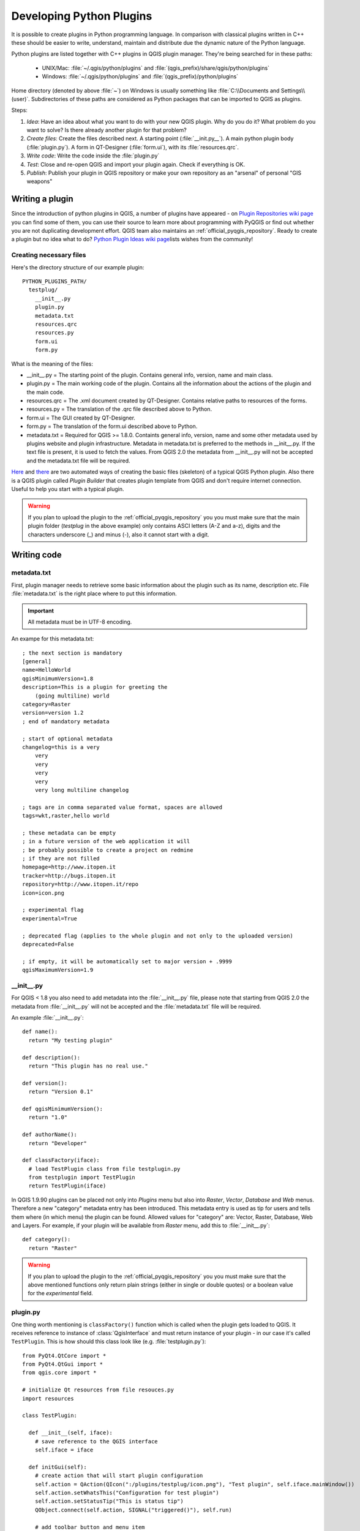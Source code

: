 .. index:: plugins; developing, Python; developing plugins

.. _developing_plugins:

*************************
Developing Python Plugins
*************************

It is possible to create plugins in Python programming language. In comparison
with classical plugins written in C++ these should be easier to write,
understand, maintain and distribute due the dynamic nature of the Python
language.

Python plugins are listed together with C++ plugins in QGIS plugin manager.
They're being searched for in these paths:

    * UNIX/Mac: :file:`~/.qgis/python/plugins` and :file:`(qgis_prefix)/share/qgis/python/plugins`
    * Windows: :file:`~/.qgis/python/plugins` and :file:`(qgis_prefix)/python/plugins`

Home directory (denoted by above :file:`~`) on Windows is usually something
like :file:`C:\\Documents and Settings\\(user)`. Subdirectories of these
paths are considered as Python packages that can be imported to QGIS as plugins.

Steps:

1. *Idea*: Have an idea about what you want to do with your new QGIS plugin.
   Why do you do it?
   What problem do you want to solve?
   Is there already another plugin for that problem?

2. *Create files*: Create the files described next.
   A starting point (:file:`__init.py__`).
   A main python plugin body (:file:`plugin.py`).
   A form in QT-Designer (:file:`form.ui`), with its :file:`resources.qrc`.

3. *Write code*: Write the code inside the :file:`plugin.py`

4. *Test*: Close and re-open QGIS and import your plugin again. Check if
   everything is OK.

5. *Publish*: Publish your plugin in QGIS repository or make your own
   repository as an "arsenal" of personal "GIS weapons"

.. index:: plugins; writing

Writing a plugin
================

Since the introduction of python plugins in QGIS, a number of plugins have
appeared - on `Plugin Repositories wiki page <http://www.qgis.org/wiki/Python_Plugin_Repositories>`_
you can find some of them, you can use their source to learn more about
programming with PyQGIS or find out whether you are not duplicating development
effort. QGIS team also maintains an :ref:`official_pyqgis_repository`.
Ready to create a plugin but no idea what to do? `Python Plugin Ideas wiki page <http://www.qgis.org/wiki/Python_Plugin_Ideas>`_\
lists wishes from the community!


Creating necessary files
------------------------

Here's the directory structure of our example plugin::

  PYTHON_PLUGINS_PATH/
    testplug/
      __init__.py
      plugin.py
      metadata.txt
      resources.qrc
      resources.py
      form.ui
      form.py

What is the meaning of the files:

* __init__.py = The starting point of the plugin. Contains general info,
  version, name and main class.
* plugin.py = The main working code of the plugin. Contains all the information
  about the actions of the plugin and the main code.
* resources.qrc = The .xml document created by QT-Designer. Contains relative
  paths to resources of the forms.
* resources.py = The translation of the .qrc file described above to Python.
* form.ui = The GUI created by QT-Designer.
* form.py = The translation of the form.ui described above to Python.
* metadata.txt = Required for QGIS >= 1.8.0. Containts general info, version,
  name and some other metadata used by plugins website and plugin infrastructure.
  Metadata in metadata.txt is preferred to the methods in __init__.py.
  If the text file is present, it is used to fetch the values. From QGIS 2.0
  the metadata from __init__.py will not be accepted and the metadata.txt
  file will be required.

`Here <http://pyqgis.org/builder/plugin_builder.py>`_ and `there <http://www.dimitrisk.gr/qgis/creator/>`_
are two automated ways of creating the basic files (skeleton) of a typical
QGIS Python plugin. Also there is a QGIS plugin called `Plugin Builder`
that creates plugin template from QGIS and don't require internet connection.
Useful to help you start with a typical plugin.


.. warning::
    If you plan to upload the plugin to the :ref:`official_pyqgis_repository`
    you you must make sure that the main plugin folder (`testplug` in the above example)
    only contains ASCI letters (A-Z and a-z), digits and the characters underscore (_)
    and minus (-), also it cannot start with a digit.



.. index:: plugins; writing code

Writing code
============

.. index:: plugins; __init__.py, __init__.py


.. _plugin_metadata:

metadata.txt
------------

First, plugin manager needs to retrieve some basic information about the
plugin such as its name, description etc. File :file:`metadata.txt` is the
right place where to put this information.


.. important::
    All metadata must be in UTF-8 encoding.




.. notice::
    For QGIS < 1.8 you also need to add metadata informations in the :file:`__init__.py` (see: :ref:`plugin_init_py`)


An exampe for this metadata.txt::

  ; the next section is mandatory
  [general]
  name=HelloWorld
  qgisMinimumVersion=1.8
  description=This is a plugin for greeting the
      (going multiline) world
  category=Raster
  version=version 1.2
  ; end of mandatory metadata

  ; start of optional metadata
  changelog=this is a very
      very
      very
      very
      very
      very long multiline changelog

  ; tags are in comma separated value format, spaces are allowed
  tags=wkt,raster,hello world

  ; these metadata can be empty
  ; in a future version of the web application it will
  ; be probably possible to create a project on redmine
  ; if they are not filled
  homepage=http://www.itopen.it
  tracker=http://bugs.itopen.it
  repository=http://www.itopen.it/repo
  icon=icon.png

  ; experimental flag
  experimental=True

  ; deprecated flag (applies to the whole plugin and not only to the uploaded version)
  deprecated=False

  ; if empty, it will be automatically set to major version + .9999
  qgisMaximumVersion=1.9


.. index:: plugins; plugin.py, plugin.py


.. _plugin_init_py:

__init__.py
-----------

For QGIS < 1.8 you also need to add metadata into the :file:`__init__.py` file, please
note that starting from QGIS 2.0 the metadata from :file:`__init__.py` will not be accepted and
the :file:`metadata.txt` file will be required.

An example :file:`__init__.py`::

  def name():
    return "My testing plugin"

  def description():
    return "This plugin has no real use."

  def version():
    return "Version 0.1"

  def qgisMinimumVersion():
    return "1.0"

  def authorName():
    return "Developer"

  def classFactory(iface):
    # load TestPlugin class from file testplugin.py
    from testplugin import TestPlugin
    return TestPlugin(iface)

In QGIS 1.9.90 plugins can be placed not only into `Plugins` menu but also
into `Raster`, `Vector`, `Database` and `Web` menus. Therefore a new "category"
metadata entry has been introduced. This metadata entry is used as tip for
users and tells them where (in which menu) the plugin can be found. Allowed
values for "category" are: Vector, Raster, Database, Web and Layers. For
example, if your plugin will be available from `Raster` menu, add this to
:file:`__init__.py`::

  def category():
    return "Raster"

.. warning::
    If you plan to upload the plugin to the :ref:`official_pyqgis_repository`
    you you must make sure that the above mentioned
    functions only return plain strings (either in single or double quotes)
    or a boolean value for the `experimental` field.


.. index:: plugins; metadata.txt, metadata, metadata.txt



plugin.py
---------

One thing worth mentioning is ``classFactory()`` function which is called
when the plugin gets loaded to QGIS. It receives reference to instance of
:class:`QgisInterface` and must return instance of your plugin - in our
case it's called ``TestPlugin``. This is how should this class look like
(e.g. :file:`testplugin.py`)::

  from PyQt4.QtCore import *
  from PyQt4.QtGui import *
  from qgis.core import *

  # initialize Qt resources from file resouces.py
  import resources

  class TestPlugin:

    def __init__(self, iface):
      # save reference to the QGIS interface
      self.iface = iface

    def initGui(self):
      # create action that will start plugin configuration
      self.action = QAction(QIcon(":/plugins/testplug/icon.png"), "Test plugin", self.iface.mainWindow())
      self.action.setWhatsThis("Configuration for test plugin")
      self.action.setStatusTip("This is status tip")
      QObject.connect(self.action, SIGNAL("triggered()"), self.run)

      # add toolbar button and menu item
      self.iface.addToolBarIcon(self.action)
      self.iface.addPluginToMenu("&Test plugins", self.action)

      # connect to signal renderComplete which is emitted when canvas rendering is done
      QObject.connect(self.iface.mapCanvas(), SIGNAL("renderComplete(QPainter *)"), self.renderTest)

    def unload(self):
      # remove the plugin menu item and icon
      self.iface.removePluginMenu("&Test plugins",self.action)
      self.iface.removeToolBarIcon(self.action)

      # disconnect form signal of the canvas
      QObject.disconnect(self.iface.mapCanvas(), SIGNAL("renderComplete(QPainter *)"), self.renderTest)

    def run(self):
      # create and show a configuration dialog or something similar
      print "TestPlugin: run called!"

    def renderTest(self, painter):
      # use painter for drawing to map canvas
      print "TestPlugin: renderTest called!"


If you use QGIS 1.9.90 or higher and want to place your plugin into one of the
new menus (`Raster`, `Vector`, `Database` or `Web`), you should modify the code
of the ``initGui()`` and ``unload()`` functions. Since these new menus are
available only in QGIS 1.9.90, our first step is to check if the running QGIS
version has all necessary functions. If the new menus are available, we will
place our plugin under this menu, otherwise we will use the old `Plugins` menu.
Here is an example for `Raster` menu::

    def initGui(self):
      # create action that will start plugin configuration
      self.action = QAction(QIcon(":/plugins/testplug/icon.png"), "Test plugin", self.iface.mainWindow())
      self.action.setWhatsThis("Configuration for test plugin")
      self.action.setStatusTip("This is status tip")
      QObject.connect(self.action, SIGNAL("triggered()"), self.run)

      # check if Raster menu available
      if hasattr(self.iface, "addPluginToRasterMenu"):
        # Raster menu and toolbar available
        self.iface.addRasterToolBarIcon(self.action)
        self.iface.addPluginToRasterMenu("&Test plugins", self.action)
      else:
        # there is no Raster menu, place plugin under Plugins menu as usual
        self.iface.addToolBarIcon(self.action)
        self.iface.addPluginToMenu("&Test plugins", self.action)

      # connect to signal renderComplete which is emitted when canvas rendering is done
      QObject.connect(self.iface.mapCanvas(), SIGNAL("renderComplete(QPainter *)"), self.renderTest)

    def unload(self):
      # check if Raster menu available and remove our buttons from appropriate
      # menu and toolbar
      if hasattr(self.iface, "addPluginToRasterMenu"):
        self.iface.removePluginRasterMenu("&Test plugins",self.action)
        self.iface.removeRasterToolBarIcon(self.action)
      else:
        self.iface.removePluginMenu("&Test plugins",self.action)
        self.iface.removeToolBarIcon(self.action)

      # disconnect form signal of the canvas
      QObject.disconnect(self.iface.mapCanvas(), SIGNAL("renderComplete(QPainter *)"), self.renderTest)


A full list of methods that can be used to place plugin under these menus/toolbars is
available in the `API docs <http://qgis.org/api/classQgisInterface.html>`_.

The only plugin functions that must exist are ``initGui()`` and ``unload()``.
These functions are called when the plugin is loaded and unloaded.

.. index:: plugins; resource file, resources.qrc

Resource File
-------------

You can see that in ``initGui()`` we've used an icon from the resource file
(called :file:`resources.qrc` in our case)::

  <RCC>
    <qresource prefix="/plugins/testplug" >
       <file>icon.png</file>
    </qresource>
  </RCC>

It is good to use a prefix that will not collide with other plugins or any
parts of QGIS, otherwise you might get resources you did not want. Now you
just need to generate a Python file that will contain the resources. It's
done with :command:`pyrcc4` command::

  pyrcc4 -o resources.py resources.qrc

And that's all... nothing complicated :)
If you've done everything correctly you should be able to find and load
your plugin in plugin manager and see a message in console when toolbar
icon or appopriate menu item is selected.

When working on a real plugin it's wise to write the plugin in another
(working) directory and create a makefile which will generate UI + resource
files and install the plugin to your QGIS installation.

.. index:: plugins; documentation, plugins; implementing help

Documentation
=============

*This documentation method requires Qgis version 1.5.*

The documentation for the plugin can be written as HTML help files. The
:mod:`qgis.utils` module provides a function, :func:`showPluginHelp` which
will open the help file users browser, in the same way as other QGIS help.

The :func:`showPluginHelp`` function looks for help files in the same
directory as the calling module. It will look for, in turn, :file:`index-ll_cc.html`,
:file:`index-ll.html`, :file:`index-en.html`, :file:`index-en_us.html` and
:file:`index.html`, displaying whichever it finds first. Here ``ll_cc``
is the QGIS locale. This allows multiple translations of the documentation
to be included with the plugin.

The :func:`showPluginHelp` function can also take parameters packageName,
which identifies a specific plugin for which the help will be displayed,
filename, which can replace "index" in the names of files being searched,
and section, which is the name of an html anchor tag in the document
on which the browser will be positioned.

.. index:: plugins; code snippets

Code Snippets
=============

This section features code snippets to facilitate plugin development.

.. index:: plugins; call method with shortcut

How to call a method by a key shortcut
--------------------------------------

In the plug-in add to the ``initGui()``::

  self.keyAction = QAction("Test Plugin", self.iface.mainWindow())
  self.iface.registerMainWindowAction(self.keyAction, "F7") # action1 is triggered by the F7 key
  self.iface.addPluginToMenu("&Test plugins", self.keyAction)
  QObject.connect(self.keyAction, SIGNAL("triggered()"),self.keyActionF7)

To ``unload()`` add::

  self.iface.unregisterMainWindowAction(self.keyAction)

The method that is called when F7 is pressed::

  def keyActionF7(self):
    QMessageBox.information(self.iface.mainWindow(),"Ok", "You pressed F7")

.. index:: plugins; toggle layers

How to toggle Layers (work around)
----------------------------------

*Note:* from QGIS 1.5 there is :class:`QgsLegendInterface` class that allows
some manipulation with list of layers within legend.

As there is currently no method to directly access the layers in the legend,
here is a workaround how to toggle the layers using layer transparency::

  def toggleLayer(self, lyrNr):
    lyr = self.iface.mapCanvas().layer(lyrNr)
    if lyr:
      cTran = lyr.getTransparency()
      lyr.setTransparency(0 if cTran > 100 else 255)
      self.iface.mapCanvas().refresh()

The method requires the layer number (0 being the top most) and can be called by::

  self.toggleLayer(3)

.. index:: plugins; access attributes of selected features

How to access attribute table of selected features
--------------------------------------------------

::

  def changeValue(self, value):
    layer = self.iface.activeLayer()
    if(layer):
      nF = layer.selectedFeatureCount()
      if (nF > 0):
      layer.startEditing()
      ob = layer.selectedFeaturesIds()
      b = QVariant(value)
      if (nF > 1):
        for i in ob:
        layer.changeAttributeValue(int(i),1,b) # 1 being the second column
      else:
        layer.changeAttributeValue(int(ob[0]),1,b) # 1 being the second column
      layer.commitChanges()
      else:
        QMessageBox.critical(self.iface.mainWindow(),"Error", "Please select at least one feature from current layer")
    else:
      QMessageBox.critical(self.iface.mainWindow(),"Error","Please select a layer")


The method requires the one parameter (the new value for the attribute
field of the selected feature(s)) and can be called by::

  self.changeValue(50)

.. index:: plugins; debugging with PDB, debugging plugins

How to debug a plugin using PDB
-------------------------------

First add this code in the spot where you would like to debug::

 # Use pdb for debugging
 import pdb
 # These lines allow you to set a breakpoint in the app
 pyqtRemoveInputHook()
 pdb.set_trace()

Then run QGIS from the command line.

On Linux do:

:command:`$ ./Qgis`

On Mac OS X do:

:command:`$ /Applications/Qgis.app/Contents/MacOS/Qgis`

And when the application hits your breakpoint you can type in the console!

.. index:: plugins; testing

Testing
=======

.. index:: plugins; releasing

Releasing the plugin
====================

Once your plugin is ready and you think the plugin could be helpful for
some people, do not hesitate to upload it to :ref:`official_pyqgis_repository`.
On that page you can find also packaging guidelines how to prepare the
plugin to work well with the plugin installer. Or in case you would like
to set up your own plugin repository, create a simple XML file that will
list the plugins and their metadata, for examples see other `plugin repositories <http://www.qgis.org/wiki/Python_Plugin_Repositories>`_.

.. index:: plugins; Windows IDE configuration


.. _official_pyqgis_repository:

Official python plugin repository
---------------------------------

You can find *official* python plugin repository at `PyQGIS plugin repository <http://plugins.qgis.org/>`_.

In order to use the official repository you must obtain an OSGEO ID from the `OSGEO web portal <http://www.osgeo.org/osgeo_userid/>`_.

Once you have uploaded your plugin it will be approved by a staff member and you will be notified.


.. index:: plugins; official python plugin repository


Permissions
...........

These rules have been implemented in the official plugin repository:
    * every registered user can add a new plugin
    * *staff* users can approve or disapprove all plugin versions
    * users which have the special permission `plugins.can_approve` get the versions they upload automatically approved
    * users which have the special permission `plugins.can_approve` can approve versions uploaded by others as long as they are in the list of the plugin *owners*
    * a particular plugin can be deleted and edited only by *staff* users and plugin *owners*
    * if a user without `plugins.can_approve` permission uploads a new version, the plugin version is automatically unapproved.


Trust management
................

Staff members can grant *trust* to selected plugin creators setting `plugins.can_approve` permission through the front-end application.

The plugin details view offers direct links to grant trust to the plugin creator or the plugin *owners*.


Validation
..........

The official repository has some validation rules that you should aware of when
you want to upload a plugin:

Valid metadata for the `__init__` file are:
    * `name`
    * `description`
    * `version`
    * `qgisMinimumVersion`
    * `email`
    * `author`
    * `experimental`
    * `category`


To avoid direct execution of python code (which would be a security issue),
metadata are read from the `__init__.py` file with a simple regular expression
parser which extracts the string values returned by the functions inside the
`__init__.py` file, this means that if the functions do not return strings
(enclosed in single or double quotes) or a boolean value (for the
`experimental` entry), the metadata entry for that function will not be
extracted and if the metadata is mandatory the plugin will be considered
invalid.

The new `metadata.txt` file can contain other optional metadata which are read
when the package is uploaded and are automatically imported.

Mandatory metadata
^^^^^^^^^^^^^^^^^^

* `name`: a short string  containing the name of the plugin
* `qgisMinimumVersion`: dotted notation of minimum QGIS version
* `description`: longer text which describes the plugin
* `version`: short string with the version dotted notation
* `author`: author name
* `email`: email of the author, will *not* be shown on the web site


Optional metadata
^^^^^^^^^^^^^^^^^

* `changelog`: string, can be multiline, no HTML allowed
* `experimental`: boolean flag, `True` or `False`
* `deprecated`: boolean flag, `True` or `False`, applies to the whole plugin and not just to the uploaded version
* `tags`: comma separated list, spaces are allowe inside individual tags
* `homepage`: a valid URL
* `repository`: a valid URL for the source code repository
* `tracker`: a valid URL for tickets and bug reports
* `icon`: a file name or a relative path (relative to the base folder of the compressed package)


Remark: Configuring Your IDE on Windows
=======================================

On Linux there is no additional configuration needed to develop plug-ins.
But on Windows you need to make sure you that you have the same environment
settings and use the same libraries and interpreter as QGIS. The fastest
way to do this, is to modify the startup batch file of QGIS.

If you used the OSGeo4W Installer, you can find this under the bin folder
of your OSGoeW install. Look for something like :file:`C:\\OSGeo4W\\bin\\qgis-unstable.bat`.

I will illustrate how to set up the `Pyscripter IDE <http://code.google.com/p/pyscripter>`_.
Other IDEs might require a slightly different approach:

* Make a copy of qgis-unstable.bat and rename it pyscripter.bat.
* Open it in an editor. And remove the last line, the one that starts qgis.
* Add a line that points to the your pyscripter executable and add the
  commandline argument that sets the version of python to be used, in
  version 1.3 of qgis this is python 2.5.
* Also add the argument that points to the folder where pyscripter can
  find the python dll used by qgis, you can find this under the bin folder
  of your OSGeoW install::

    @echo off
    SET OSGEO4W_ROOT=C:\OSGeo4W
    call "%OSGEO4W_ROOT%"\bin\o4w_env.bat
    call "%OSGEO4W_ROOT%"\bin\gdal16.bat
    @echo off
    path %PATH%;%GISBASE%\bin
    Start C:\pyscripter\pyscripter.exe --python25 --pythondllpath=C:\OSGeo4W\bin

Now when you double click this batch file and it will start pyscripter.
